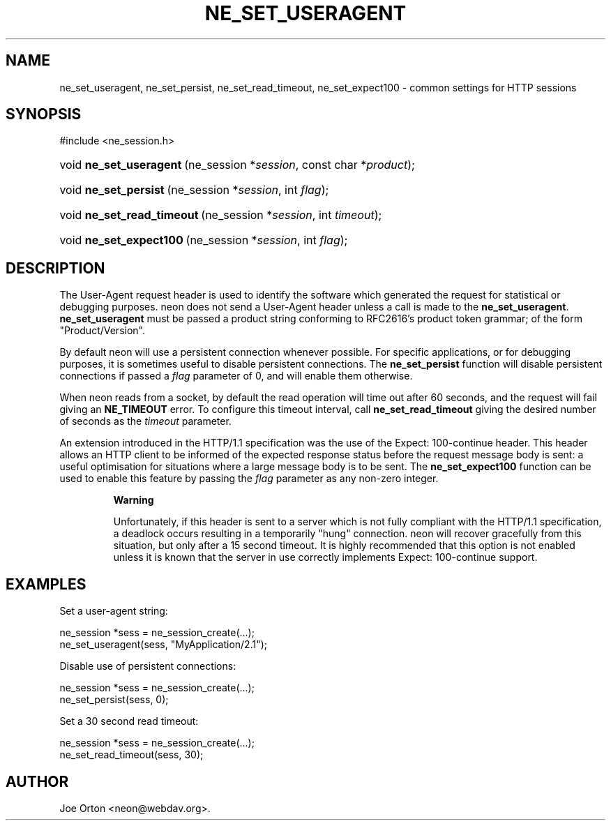 .\"Generated by db2man.xsl. Don't modify this, modify the source.
.de Sh \" Subsection
.br
.if t .Sp
.ne 5
.PP
\fB\\$1\fR
.PP
..
.de Sp \" Vertical space (when we can't use .PP)
.if t .sp .5v
.if n .sp
..
.de Ip \" List item
.br
.ie \\n(.$>=3 .ne \\$3
.el .ne 3
.IP "\\$1" \\$2
..
.TH "NE_SET_USERAGENT" 3 "5 July 2004" "neon 0.24.7" "neon API reference"
.SH NAME
ne_set_useragent, ne_set_persist, ne_set_read_timeout, ne_set_expect100 \- common settings for HTTP sessions
.SH "SYNOPSIS"
.ad l
.hy 0

#include <ne_session\&.h>
.sp
.HP 23
void\ \fBne_set_useragent\fR\ (ne_session\ *\fIsession\fR, const\ char\ *\fIproduct\fR);
.HP 21
void\ \fBne_set_persist\fR\ (ne_session\ *\fIsession\fR, int\ \fIflag\fR);
.HP 26
void\ \fBne_set_read_timeout\fR\ (ne_session\ *\fIsession\fR, int\ \fItimeout\fR);
.HP 23
void\ \fBne_set_expect100\fR\ (ne_session\ *\fIsession\fR, int\ \fIflag\fR);
.ad
.hy

.SH "DESCRIPTION"

.PP
The User\-Agent request header is used to identify the software which generated the request for statistical or debugging purposes\&. neon does not send a User\-Agent header unless a call is made to the \fBne_set_useragent\fR\&. \fBne_set_useragent\fR must be passed a product string conforming to RFC2616's product token grammar; of the form "Product/Version"\&.

.PP
By default neon will use a persistent connection whenever possible\&. For specific applications, or for debugging purposes, it is sometimes useful to disable persistent connections\&. The \fBne_set_persist\fR function will disable persistent connections if passed a \fIflag\fR parameter of 0, and will enable them otherwise\&.

.PP
When neon reads from a socket, by default the read operation will time out after 60 seconds, and the request will fail giving an \fBNE_TIMEOUT\fR error\&. To configure this timeout interval, call \fBne_set_read_timeout\fR giving the desired number of seconds as the \fItimeout\fR parameter\&.

.PP
An extension introduced in the HTTP/1\&.1 specification was the use of the Expect: 100\-continue header\&. This header allows an HTTP client to be informed of the expected response status before the request message body is sent: a useful optimisation for situations where a large message body is to be sent\&. The \fBne_set_expect100\fR function can be used to enable this feature by passing the \fIflag\fR parameter as any non\-zero integer\&.

.RS
.Sh "Warning"

.PP
Unfortunately, if this header is sent to a server which is not fully compliant with the HTTP/1\&.1 specification, a deadlock occurs resulting in a temporarily "hung" connection\&. neon will recover gracefully from this situation, but only after a 15 second timeout\&. It is highly recommended that this option is not enabled unless it is known that the server in use correctly implements Expect: 100\-continue support\&.

.RE

.SH "EXAMPLES"

.PP
Set a user\-agent string:

.nf
ne_session *sess = ne_session_create(\&.\&.\&.);
ne_set_useragent(sess, "MyApplication/2\&.1");
.fi

.PP
Disable use of persistent connections:

.nf
ne_session *sess = ne_session_create(\&.\&.\&.);
ne_set_persist(sess, 0);
.fi

.PP
Set a 30 second read timeout:

.nf
ne_session *sess = ne_session_create(\&.\&.\&.);
ne_set_read_timeout(sess, 30);
.fi

.SH AUTHOR
Joe Orton <neon@webdav\&.org>.
